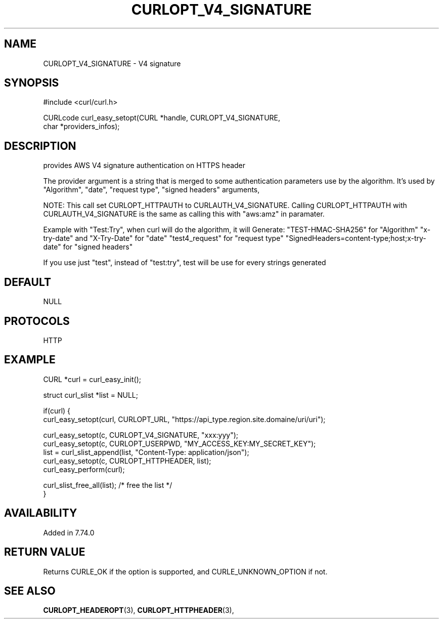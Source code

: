 .\" **************************************************************************
.\" *                                  _   _ ____  _
.\" *  Project                     ___| | | |  _ \| |
.\" *                             / __| | | | |_) | |
.\" *                            | (__| |_| |  _ <| |___
.\" *                             \___|\___/|_| \_\_____|
.\" *
.\" * Copyright (C) 1998 - 2020, Daniel Stenberg, <daniel@haxx.se>, et al.
.\" *
.\" * This software is licensed as described in the file COPYING, which
.\" * you should have received as part of this distribution. The terms
.\" * are also available at https://curl.haxx.se/docs/copyright.html.
.\" *
.\" * You may opt to use, copy, modify, merge, publish, distribute and/or sell
.\" * copies of the Software, and permit persons to whom the Software is
.\" * furnished to do so, under the terms of the COPYING file.
.\" *
.\" * This software is distributed on an "AS IS" basis, WITHOUT WARRANTY OF ANY
.\" * KIND, either express or implied.
.\" *
.\" **************************************************************************
.\"
.TH CURLOPT_V4_SIGNATURE 3 "03 Jun 2020" "libcurl 7.72.0" "curl_easy_setopt options"
.SH NAME
CURLOPT_V4_SIGNATURE \- V4 signature
.SH SYNOPSIS
.nf
#include <curl/curl.h>

CURLcode curl_easy_setopt(CURL *handle, CURLOPT_V4_SIGNATURE,
                          char *providers_infos);
.SH DESCRIPTION
provides AWS V4 signature authentication on HTTPS header

The provider argument is a string that is merged to some authentication
parameters use by the algorithm.
It's used by "Algorithm", "date", "request type", "signed headers" arguments,

NOTE: This call set CURLOPT_HTTPAUTH to CURLAUTH_V4_SIGNATURE.
Calling CURLOPT_HTTPAUTH with CURLAUTH_V4_SIGNATURE is the same as calling
this with "aws:amz" in paramater.

Example with "Test:Try", when curl will do the algorithm, it will Generate:
"TEST-HMAC-SHA256" for "Algorithm"
"x-try-date" and "X-Try-Date" for "date"
"test4_request" for "request type"
"SignedHeaders=content-type;host;x-try-date" for "signed headers"

If you use just "test", instead of "test:try",
test will be use for every strings generated


.SH DEFAULT
NULL
.SH PROTOCOLS
HTTP
.SH EXAMPLE
.nf
CURL *curl = curl_easy_init();

struct curl_slist *list = NULL;

if(curl) {
  curl_easy_setopt(curl, CURLOPT_URL, "https://api_type.region.site.domaine/uri/uri");

  curl_easy_setopt(c, CURLOPT_V4_SIGNATURE, "xxx:yyy");
  curl_easy_setopt(c, CURLOPT_USERPWD, "MY_ACCESS_KEY:MY_SECRET_KEY");
  list = curl_slist_append(list, "Content-Type: application/json");
  curl_easy_setopt(c, CURLOPT_HTTPHEADER, list);
  curl_easy_perform(curl);

  curl_slist_free_all(list); /* free the list */
}
.fi
.SH AVAILABILITY
Added in 7.74.0
.SH RETURN VALUE
Returns CURLE_OK if the option is supported, and CURLE_UNKNOWN_OPTION if not.
.SH "SEE ALSO"
.BR CURLOPT_HEADEROPT "(3), " CURLOPT_HTTPHEADER "(3), "
